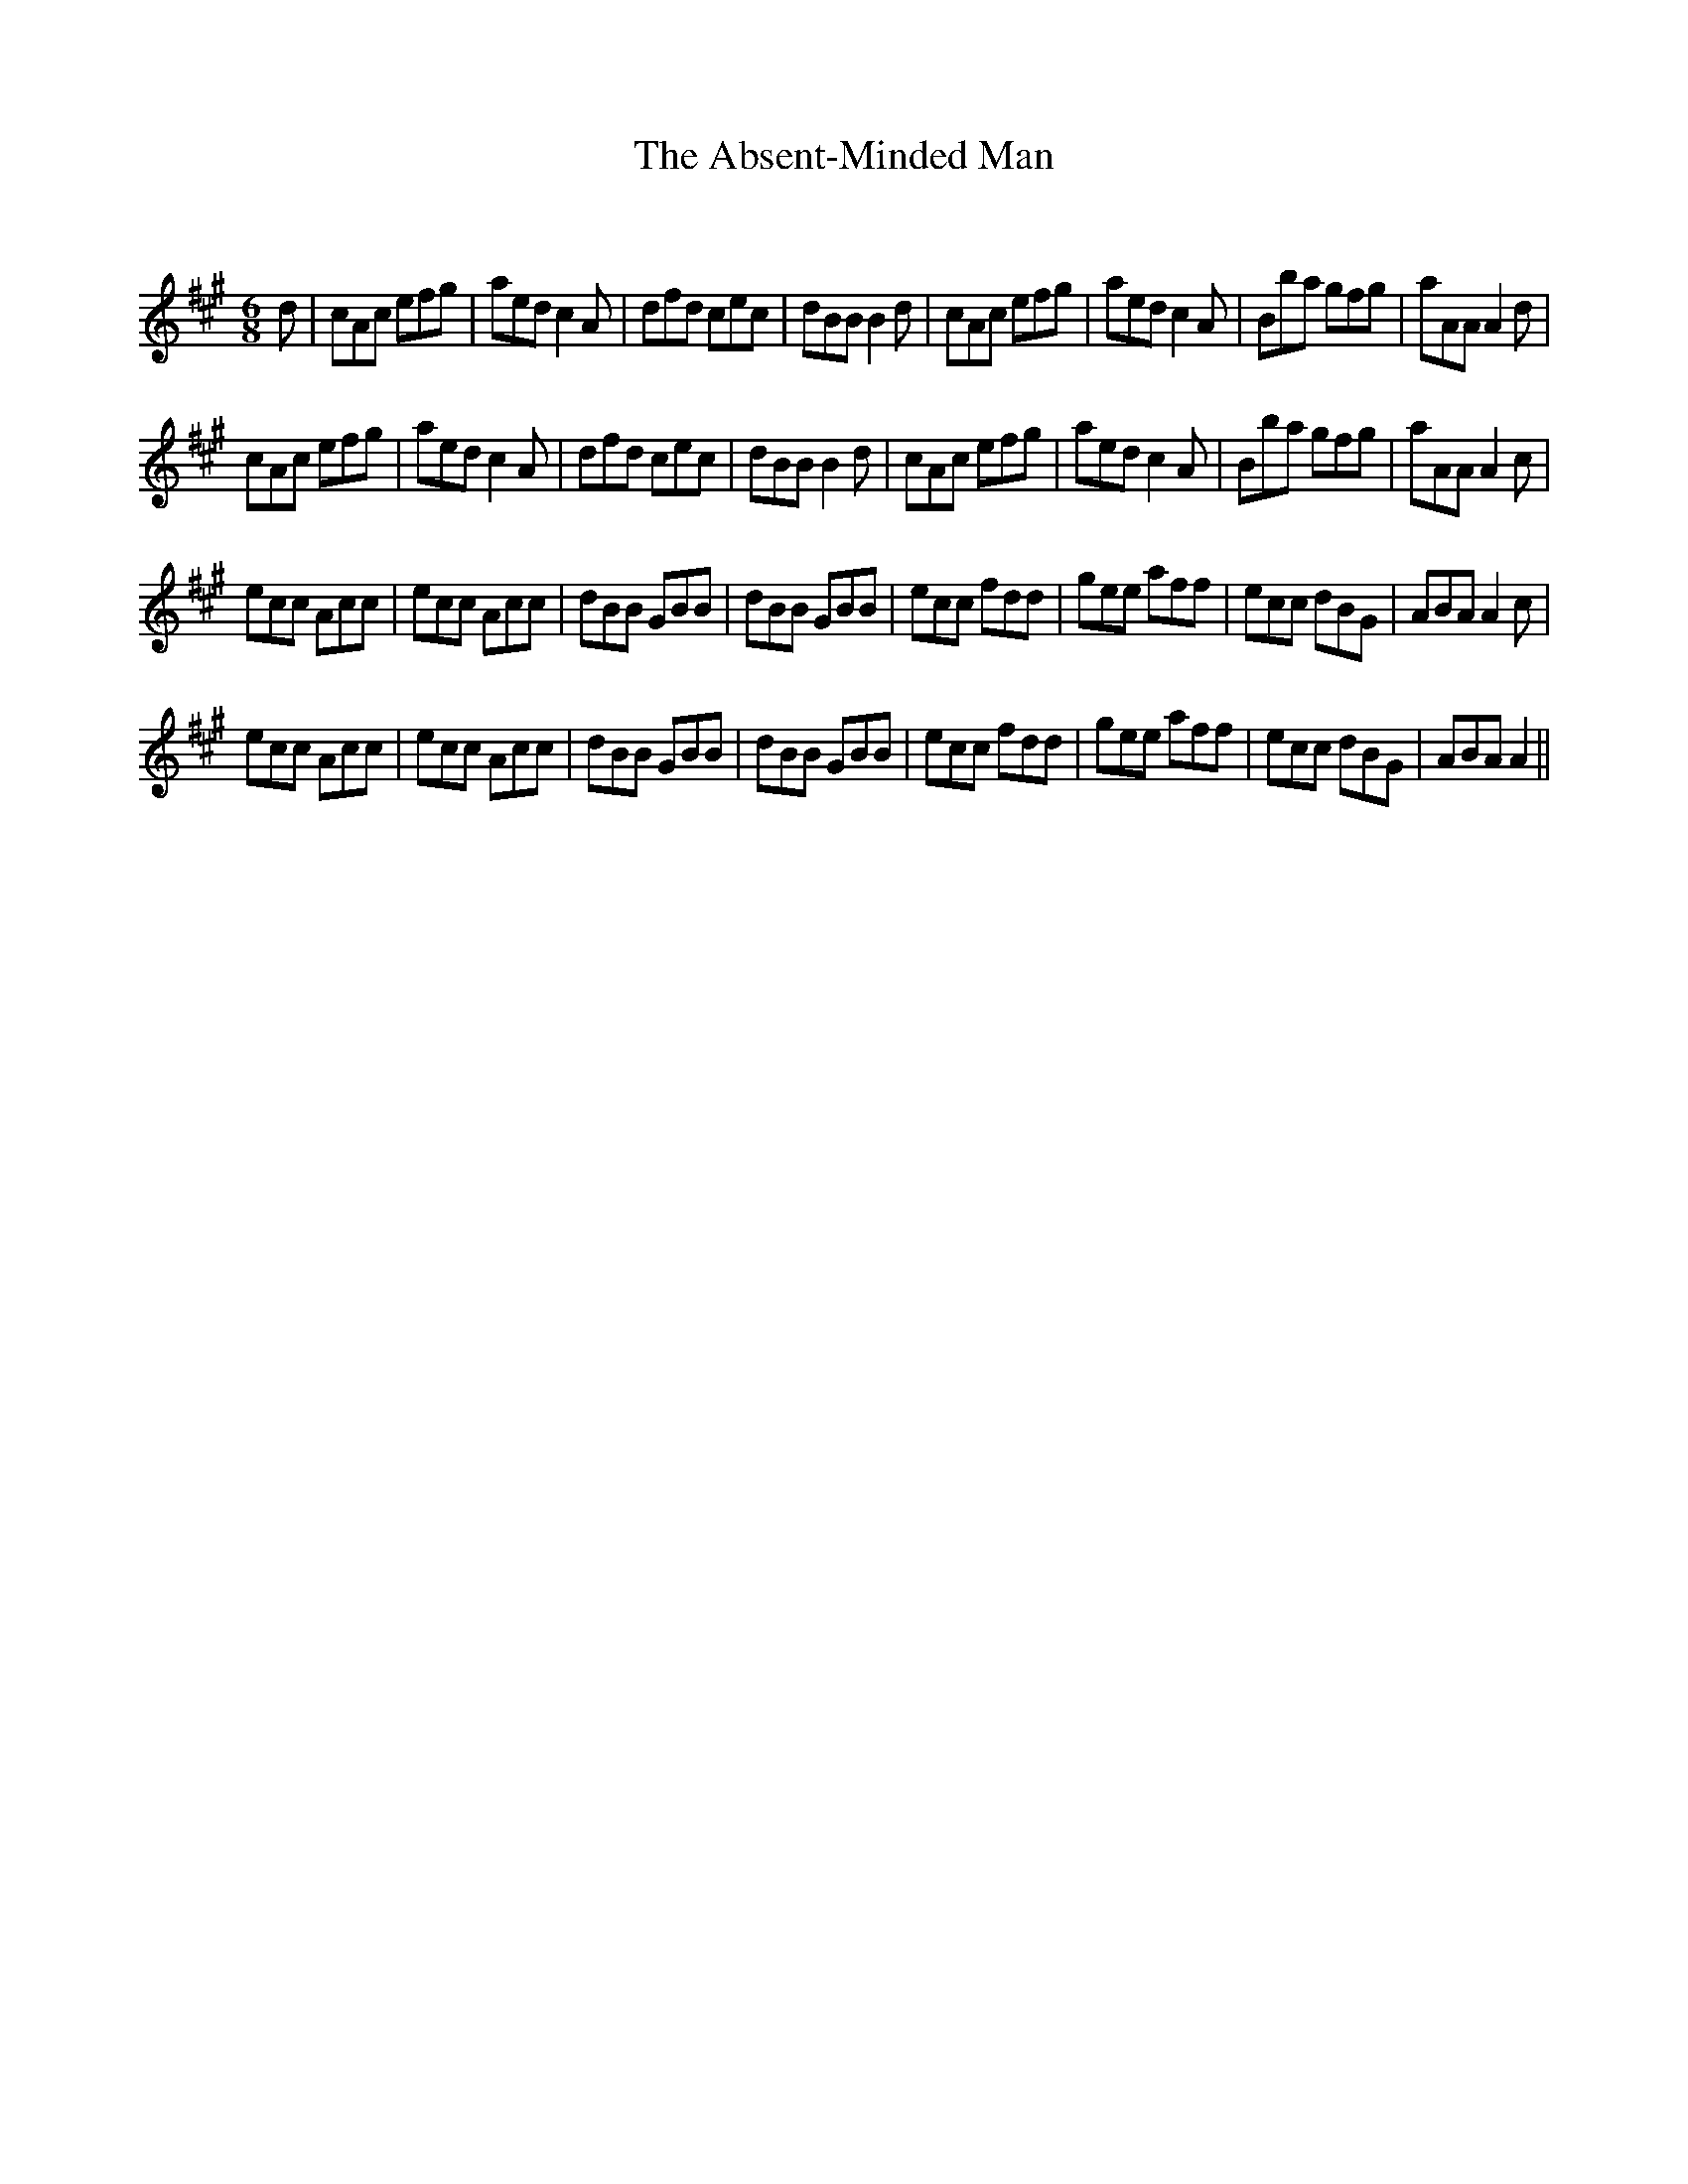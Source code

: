 X:1
T: The Absent-Minded Man
C:
R:Jig
Q:180
K:A
M:6/8
L:1/16
d2|c2A2c2 e2f2g2|a2e2d2 c4A2|d2f2d2 c2e2c2|d2B2B2 B4d2|c2A2c2 e2f2g2|a2e2d2 c4A2|B2b2a2 g2f2g2|a2A2A2 A4d2|
c2A2c2 e2f2g2|a2e2d2 c4A2|d2f2d2 c2e2c2|d2B2B2 B4d2|c2A2c2 e2f2g2|a2e2d2 c4A2|B2b2a2 g2f2g2|a2A2A2 A4c2|
e2c2c2 A2c2c2|e2c2c2 A2c2c2|d2B2B2 G2B2B2|d2B2B2 G2B2B2|e2c2c2 f2d2d2|g2e2e2 a2f2f2|e2c2c2 d2B2G2|A2B2A2 A4c2|
e2c2c2 A2c2c2|e2c2c2 A2c2c2|d2B2B2 G2B2B2|d2B2B2 G2B2B2|e2c2c2 f2d2d2|g2e2e2 a2f2f2|e2c2c2 d2B2G2|A2B2A2 A4||

